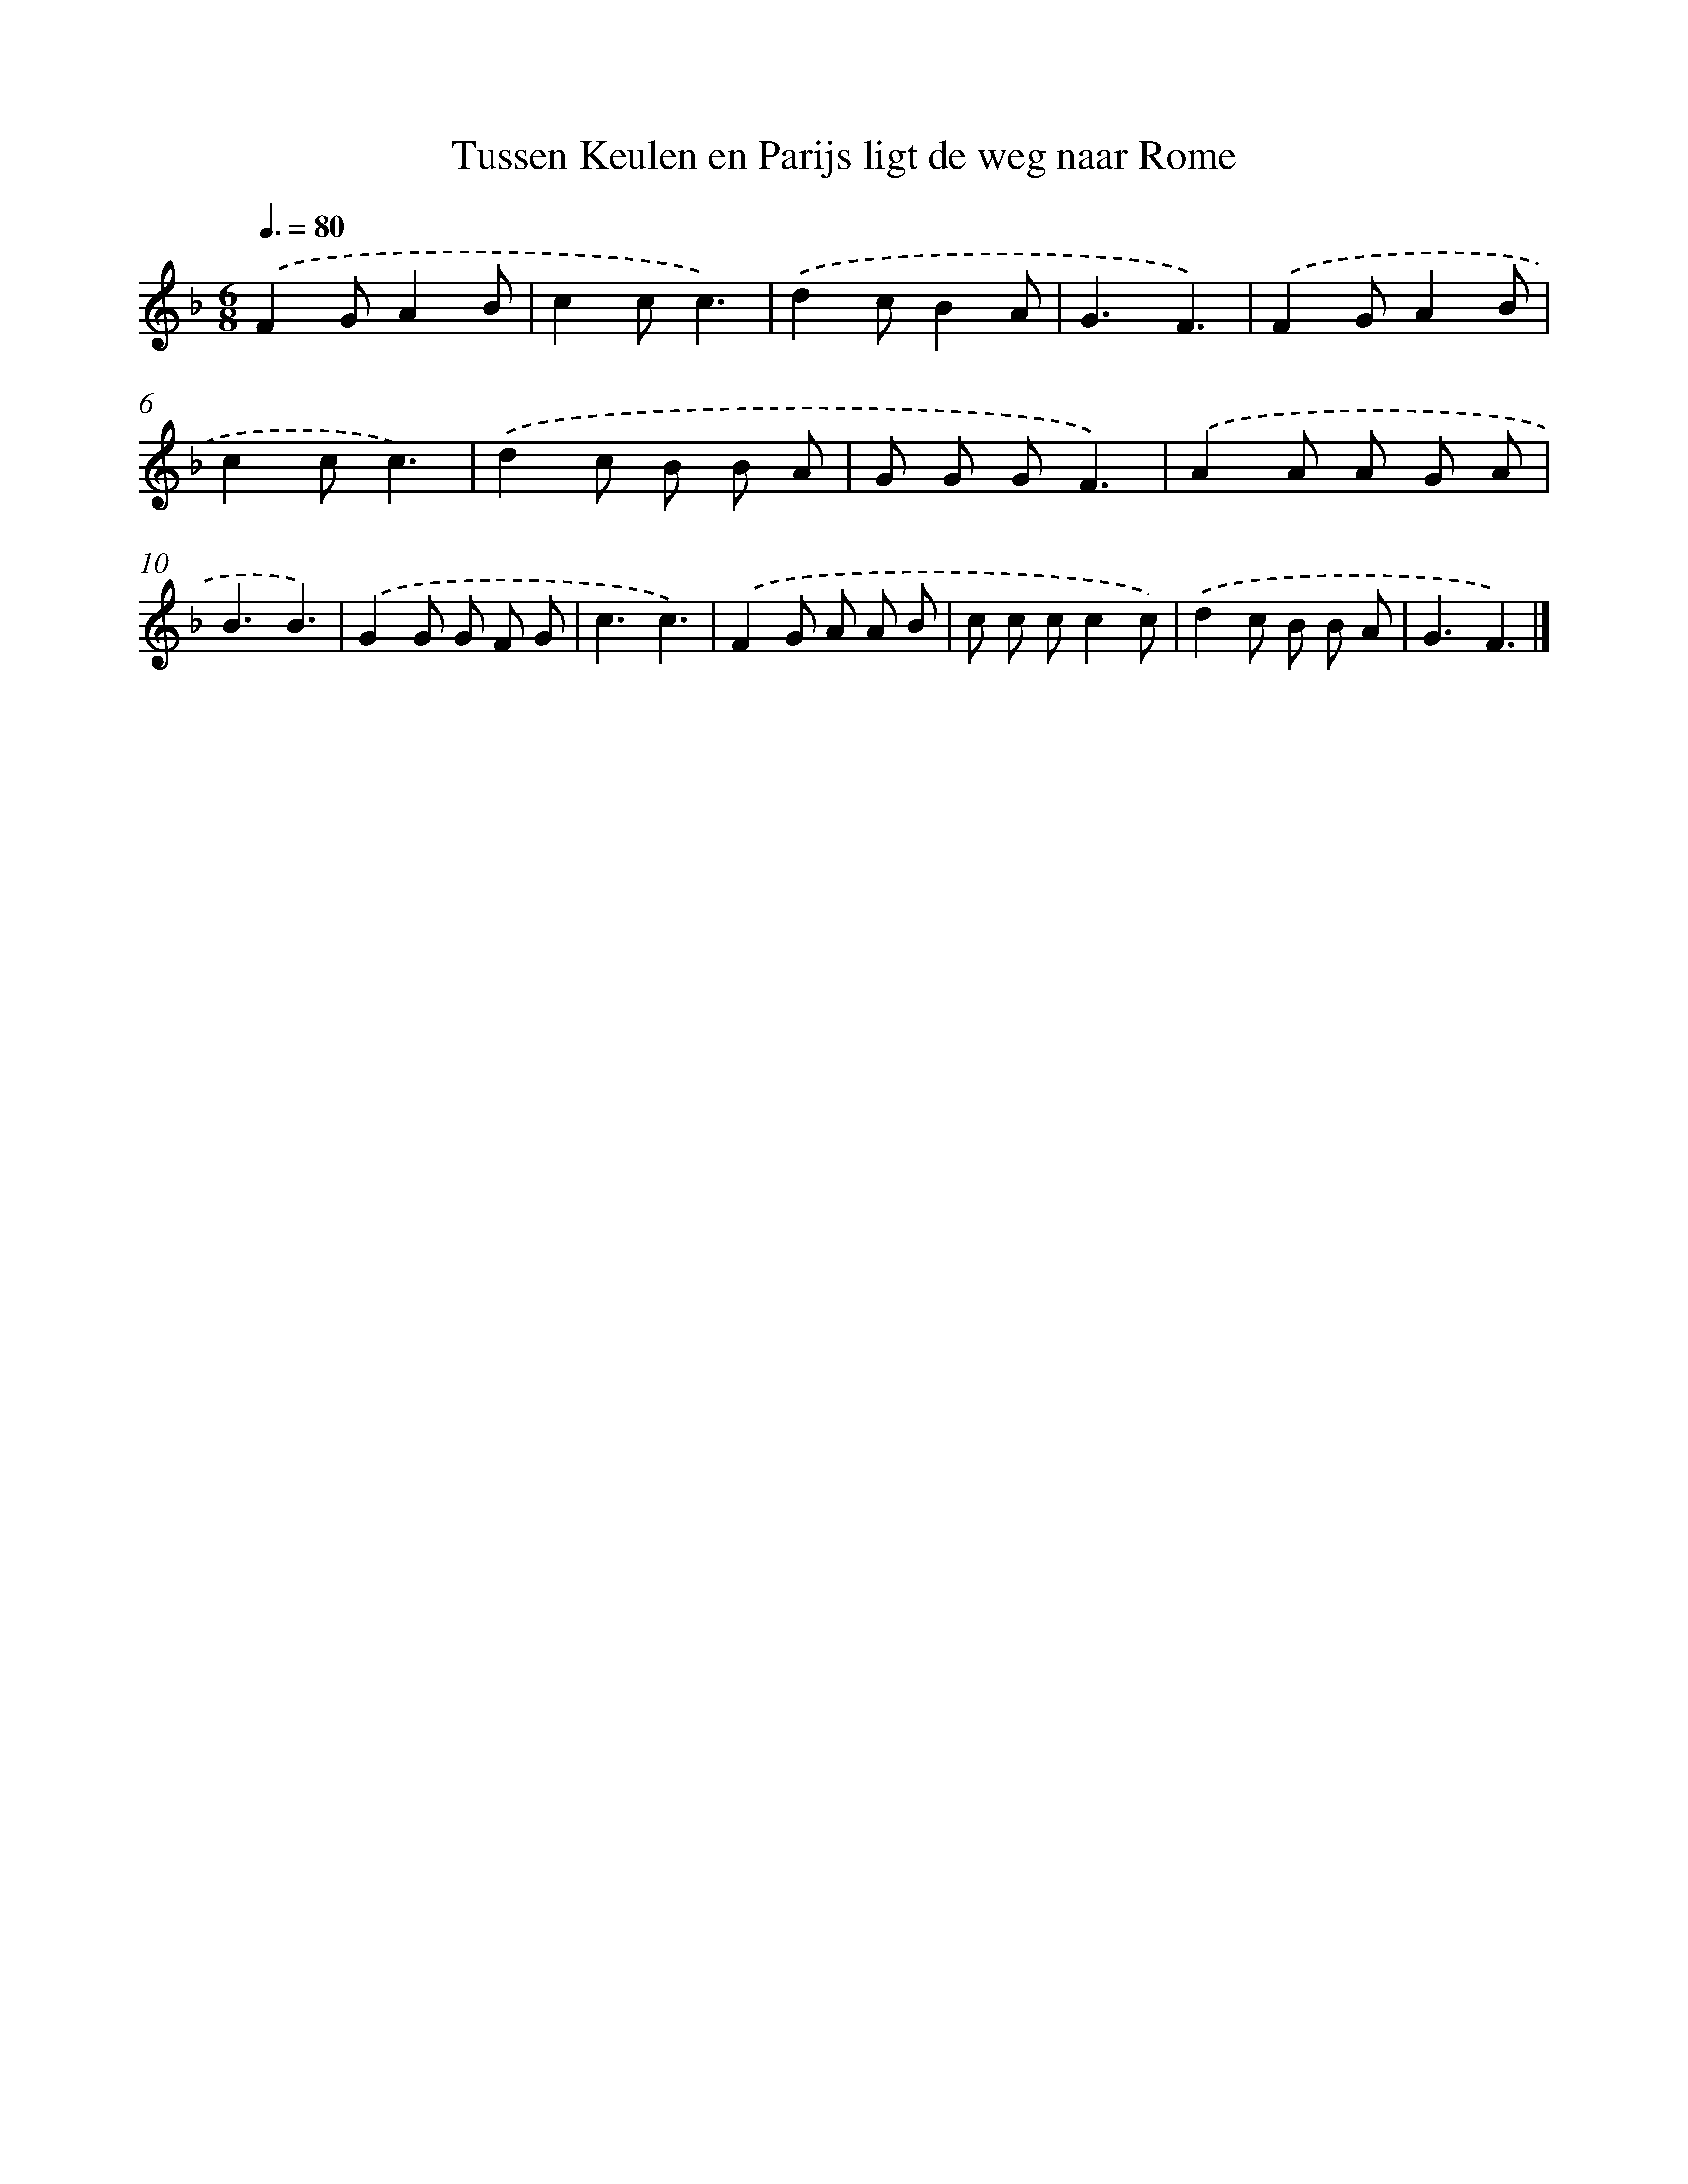 X: 12968
T: Tussen Keulen en Parijs ligt de weg naar Rome
%%abc-version 2.0
%%abcx-abcm2ps-target-version 5.9.1 (29 Sep 2008)
%%abc-creator hum2abc beta
%%abcx-conversion-date 2018/11/01 14:37:29
%%humdrum-veritas 344723981
%%humdrum-veritas-data 586241980
%%continueall 1
%%barnumbers 0
L: 1/8
M: 6/8
Q: 3/8=80
K: F clef=treble
.('F2GA2B |
c2cc3) |
.('d2cB2A |
G3F3) |
.('F2GA2B |
c2cc3) |
.('d2c B B A |
G G GF3) |
.('A2A A G A |
B3B3) |
.('G2G G F G |
c3c3) |
.('F2G A A B |
c c cc2c) |
.('d2c B B A |
G3F3) |]
